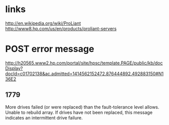 * links

http://en.wikipedia.org/wiki/ProLiant
http://www8.hp.com/us/en/products/proliant-servers

* POST error message

http://h20565.www2.hp.com/portal/site/hpsc/template.PAGE/public/kb/docDisplay?docId=c01702138&ac.admitted=1414562152472.876444892.492883150#N136E2

** 1779

More drives failed (or were replaced) than the fault-tolerance level allows. 
Unable to rebuild array. 
If drives have not been replaced, this message indicates an intermittent drive failure.
